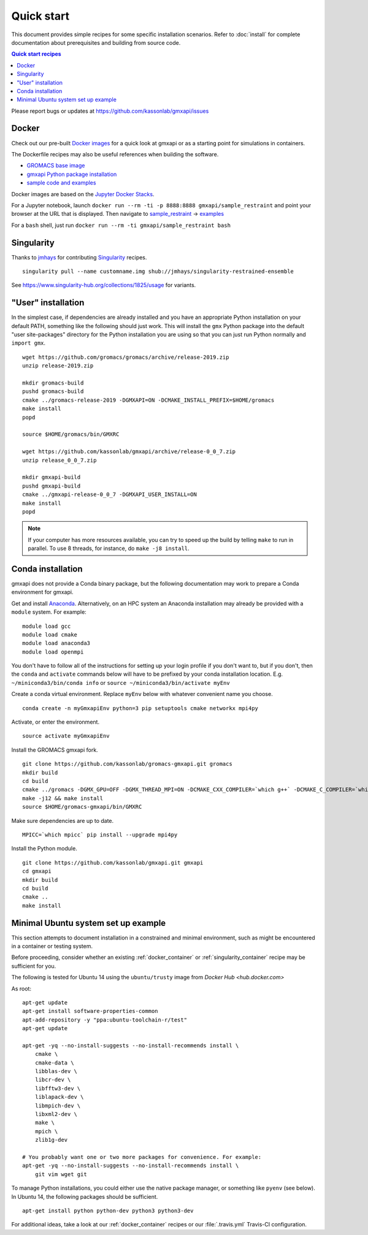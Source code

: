 ===========
Quick start
===========

This document provides simple recipes for some specific installation scenarios.
Refer to :doc:`install` for complete documentation about prerequisites and
building from source code.

.. contents:: Quick start recipes
    :local:
    :depth: 2

Please report bugs or updates at https://github.com/kassonlab/gmxapi/issues

.. _docker_container:

Docker
======

Check out our pre-built `Docker images <https://hub.docker.com/u/gmxapi/>`_
for a quick look at gmxapi or as a starting point for simulations in containers.

The Dockerfile recipes may also be useful references when building the software.

* `GROMACS base image <https://github.com/kassonlab/gromacs-gmxapi/blob/devel/docker/Dockerfile>`_
* `gmxapi Python package installation <https://github.com/kassonlab/gmxapi/blob/devel/docker/Dockerfile>`_
* `sample code and examples <https://github.com/kassonlab/sample_restraint/blob/devel/Dockerfile>`_

Docker images are based on the
`Jupyter Docker Stacks <https://jupyter-docker-stacks.readthedocs.io/en/latest/index.html>`_.

For a Jupyter notebook, launch ``docker run --rm -ti -p 8888:8888 gmxapi/sample_restraint``
and point your browser at the URL that is displayed.
Then navigate to `sample_restraint <http://localhost:8888/tree/sample_restraint>`_
-> `examples <http://localhost:8888/tree/sample_restraint/examples>`_

For a ``bash`` shell, just run ``docker run --rm -ti gmxapi/sample_restraint bash``

.. seealso:: https://github.com/kassonlab/sample_restraint/tree/devel#docker-quick-start

.. _singularity_container:

Singularity
===========

Thanks to `jmhays <https://github.com/jmhays>`_ for contributing `Singularity <http://singularity.lbl.gov>`_ recipes.
::

    singularity pull --name customname.img shub://jmhays/singularity-restrained-ensemble

See https://www.singularity-hub.org/collections/1825/usage for variants.

.. _user_install:

"User" installation
===================

In the simplest case, if dependencies are already installed and you have an
appropriate Python installation on your default PATH, something like the
following should just work. This will install the ``gmx`` Python package into
the default "user site-packages" directory for the Python installation you are
using so that you can just run Python normally and ``import gmx``.
::

    wget https://github.com/gromacs/gromacs/archive/release-2019.zip
    unzip release-2019.zip

    mkdir gromacs-build
    pushd gromacs-build
    cmake ../gromacs-release-2019 -DGMXAPI=ON -DCMAKE_INSTALL_PREFIX=$HOME/gromacs
    make install
    popd

    source $HOME/gromacs/bin/GMXRC

    wget https://github.com/kassonlab/gmxapi/archive/release-0_0_7.zip
    unzip release_0_0_7.zip

    mkdir gmxapi-build
    pushd gmxapi-build
    cmake ../gmxapi-release-0_0_7 -DGMXAPI_USER_INSTALL=ON
    make install
    popd

.. note::

    If your computer has more resources available, you can try to speed up the
    build by telling ``make`` to run in parallel. To use 8 threads, for instance,
    do ``make -j8 install``.

.. .._pyenv_install:

.. pyenv installation
    ==================

    *documentation coming soon...*

.. _conda_install:

Conda installation
==================

gmxapi does not provide a Conda binary package, but the following documentation
may work to prepare a Conda environment for gmxapi.

Get and install `Anaconda <https://docs.anaconda.com/anaconda/install/>`_.
Alternatively, on an HPC system
an Anaconda installation may already be provided with a ``module`` system. For example::

    module load gcc
    module load cmake
    module load anaconda3
    module load openmpi

You don't have to follow all of the instructions for setting up your login profile if you don't want to,
but if you don't, then the ``conda`` and ``activate`` commands below will have to be prefixed by your
conda installation location. E.g. ``~/miniconda3/bin/conda info`` or ``source ~/miniconda3/bin/activate myEnv``

Create a conda virtual environment. Replace ``myEnv`` below with whatever convenient name you choose.
::

    conda create -n myGmxapiEnv python=3 pip setuptools cmake networkx mpi4py

Activate, or enter the environment.
::

    source activate myGmxapiEnv

Install the GROMACS gmxapi fork.
::

    git clone https://github.com/kassonlab/gromacs-gmxapi.git gromacs
    mkdir build
    cd build
    cmake ../gromacs -DGMX_GPU=OFF -DGMX_THREAD_MPI=ON -DCMAKE_CXX_COMPILER=`which g++` -DCMAKE_C_COMPILER=`which gcc` -DCMAKE_INSTALL_PREFIX=$HOME/gromacs-gmxapi
    make -j12 && make install
    source $HOME/gromacs-gmxapi/bin/GMXRC

Make sure dependencies are up to date.
::

    MPICC=`which mpicc` pip install --upgrade mpi4py

Install the Python module.
::

    git clone https://github.com/kassonlab/gmxapi.git gmxapi
    cd gmxapi
    mkdir build
    cd build
    cmake ..
    make install

.. _ubuntu14:

Minimal Ubuntu system set up example
====================================

This section attempts to document installation in a constrained and minimal
environment, such as might be encountered in a container or testing system.

Before proceeding, consider whether an existing :ref:`docker_container` or
:ref:`singularity_container` recipe may be sufficient for you.

The following is tested for Ubuntu 14 using the ``ubuntu/trusty`` image from `Docker Hub <hub.docker.com>`

As root::

    apt-get update
    apt-get install software-properties-common
    apt-add-repository -y "ppa:ubuntu-toolchain-r/test"
    apt-get update

    apt-get -yq --no-install-suggests --no-install-recommends install \
        cmake \
        cmake-data \
        libblas-dev \
        libcr-dev \
        libfftw3-dev \
        liblapack-dev \
        libmpich-dev \
        libxml2-dev \
        make \
        mpich \
        zlib1g-dev

    # You probably want one or two more packages for convenience. For example:
    apt-get -yq --no-install-suggests --no-install-recommends install \
        git vim wget git

To manage Python installations, you could either use the native package manager,
or something like ``pyenv`` (see below). In Ubuntu 14, the following packages
should be sufficient.
::

    apt-get install python python-dev python3 python3-dev

For additional ideas, take a look at our :ref:`docker_container` recipes or our
:file:`.travis.yml` Travis-CI configuration.
